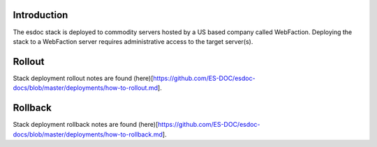 Introduction
------------------------------

The esdoc stack is deployed to commodity servers hosted by a US based company called WebFaction.  Deploying the stack to a WebFaction server requires administrative access to the target server(s).

Rollout
------------------------------

Stack deployment rollout notes are found (here)[https://github.com/ES-DOC/esdoc-docs/blob/master/deployments/how-to-rollout.md].

Rollback
------------------------------

Stack deployment rollback notes are found (here)[https://github.com/ES-DOC/esdoc-docs/blob/master/deployments/how-to-rollback.md].